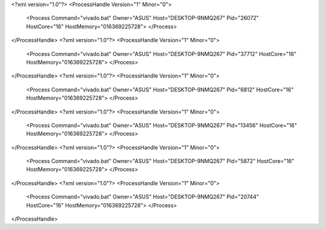 <?xml version="1.0"?>
<ProcessHandle Version="1" Minor="0">
    <Process Command="vivado.bat" Owner="ASUS" Host="DESKTOP-9NMQ267" Pid="26072" HostCore="16" HostMemory="016369225728">
    </Process>
</ProcessHandle>
<?xml version="1.0"?>
<ProcessHandle Version="1" Minor="0">
    <Process Command="vivado.bat" Owner="ASUS" Host="DESKTOP-9NMQ267" Pid="37712" HostCore="16" HostMemory="016369225728">
    </Process>
</ProcessHandle>
<?xml version="1.0"?>
<ProcessHandle Version="1" Minor="0">
    <Process Command="vivado.bat" Owner="ASUS" Host="DESKTOP-9NMQ267" Pid="6812" HostCore="16" HostMemory="016369225728">
    </Process>
</ProcessHandle>
<?xml version="1.0"?>
<ProcessHandle Version="1" Minor="0">
    <Process Command="vivado.bat" Owner="ASUS" Host="DESKTOP-9NMQ267" Pid="13456" HostCore="16" HostMemory="016369225728">
    </Process>
</ProcessHandle>
<?xml version="1.0"?>
<ProcessHandle Version="1" Minor="0">
    <Process Command="vivado.bat" Owner="ASUS" Host="DESKTOP-9NMQ267" Pid="5872" HostCore="16" HostMemory="016369225728">
    </Process>
</ProcessHandle>
<?xml version="1.0"?>
<ProcessHandle Version="1" Minor="0">
    <Process Command="vivado.bat" Owner="ASUS" Host="DESKTOP-9NMQ267" Pid="20744" HostCore="16" HostMemory="016369225728">
    </Process>
</ProcessHandle>
